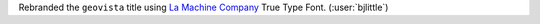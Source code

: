 Rebranded the ``geovista`` title using `La Machine Company <https://www.dafont.com/la-machine-company.font>`__
True Type Font. (:user:`bjlittle`)
